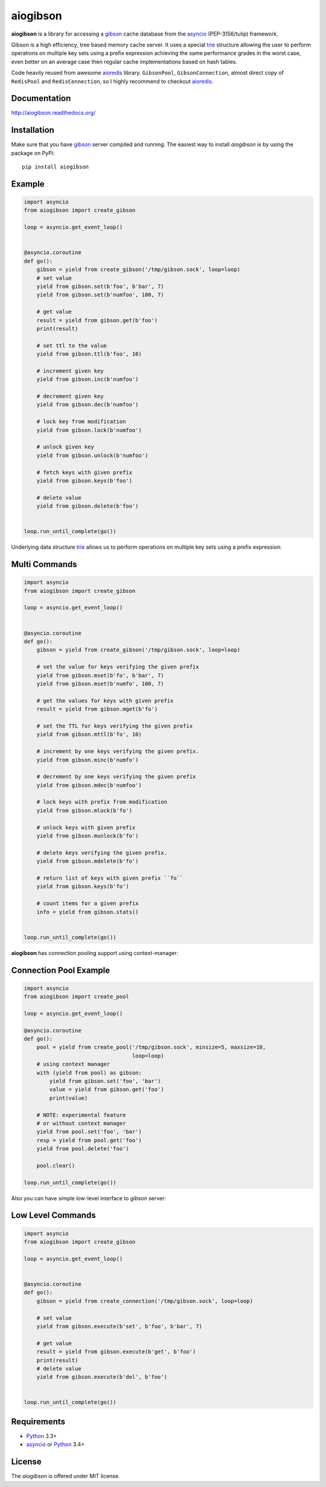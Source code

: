 aiogibson
=========

.. image:: https://travis-ci.org/jettify/aiogibson.svg?branch=master
    :target: https://travis-ci.org/jettify/aiogibson
    :alt: |Build status|
.. image:: https://coveralls.io/repos/jettify/aiogibson/badge.png?branch=master
    :target: https://coveralls.io/r/jettify/aiogibson?branch=master
    :alt: |Coverage|
.. image:: https://pypip.in/v/aiogibson/badge.svg
    :target: https://pypi.python.org/pypi/aiogibson/
    :alt: |Latest PyPI version|
.. image:: https://pypip.in/d/aiogibson/badge.svg
    :target: https://pypi.python.org/pypi/aiogibson/
    :alt: |Number of PyPI downloads|
.. image:: https://pypip.in/license/aiogibson/badge.svg
    :target: https://pypi.python.org/pypi/aiogibson/
    :alt: |License|


**aiogibson** is a library for accessing a gibson_ cache database
from the asyncio_ (PEP-3156/tulip) framework.

Gibson is a high efficiency, tree based memory cache server.
It uses a special trie_ structure allowing the
user to perform operations on multiple key sets using a prefix
expression achieving the same performance grades in the worst case,
even better on an average case then regular cache implementations
based on hash tables.


Code heavily reused from awesome aioredis_ library. ``GibsonPool``,
``GibsonConnection``, almost direct copy of ``RedisPool`` and
``RedisConnection``, so I highly recommend to checkout aioredis_.


Documentation
-------------
http://aiogibson.readthedocs.org/


Installation
------------

Make sure that you have gibson_ server compiled and running. The easiest way
to install *aiogibson* is by using the package on PyPi::

   pip install aiogibson


Example
-------

.. code:: python

    import asyncio
    from aiogibson import create_gibson

    loop = asyncio.get_event_loop()


    @asyncio.coroutine
    def go():
        gibson = yield from create_gibson('/tmp/gibson.sock', loop=loop)
        # set value
        yield from gibson.set(b'foo', b'bar', 7)
        yield from gibson.set(b'numfoo', 100, 7)

        # get value
        result = yield from gibson.get(b'foo')
        print(result)

        # set ttl to the value
        yield from gibson.ttl(b'foo', 10)

        # increment given key
        yield from gibson.inc(b'numfoo')

        # decrement given key
        yield from gibson.dec(b'numfoo')

        # lock key from modification
        yield from gibson.lock(b'numfoo')

        # unlock given key
        yield from gibson.unlock(b'numfoo')

        # fetch keys with given prefix
        yield from gibson.keys(b'foo')

        # delete value
        yield from gibson.delete(b'foo')


    loop.run_until_complete(go())

Underlying data structure trie_ allows us to perform operations on multiple
key sets using a prefix expression:


Multi Commands
--------------

.. code:: python

    import asyncio
    from aiogibson import create_gibson

    loop = asyncio.get_event_loop()


    @asyncio.coroutine
    def go():
        gibson = yield from create_gibson('/tmp/gibson.sock', loop=loop)

        # set the value for keys verifying the given prefix
        yield from gibson.mset(b'fo', b'bar', 7)
        yield from gibson.mset(b'numfo', 100, 7)

        # get the values for keys with given prefix
        result = yield from gibson.mget(b'fo')

        # set the TTL for keys verifying the given prefix
        yield from gibson.mttl(b'fo', 10)

        # increment by one keys verifying the given prefix.
        yield from gibson.minc(b'numfo')

        # decrement by one keys verifying the given prefix
        yield from gibson.mdec(b'numfoo')

        # lock keys with prefix from modification
        yield from gibson.mlock(b'fo')

        # unlock keys with given prefix
        yield from gibson.munlock(b'fo')

        # delete keys verifying the given prefix.
        yield from gibson.mdelete(b'fo')

        # return list of keys with given prefix ``fo``
        yield from gibson.keys(b'fo')

        # count items for a given prefix
        info = yield from gibson.stats()


    loop.run_until_complete(go())

**aiogibson** has connection pooling support using context-manager:


Connection Pool Example
-----------------------

.. code:: python

    import asyncio
    from aiogibson import create_pool

    loop = asyncio.get_event_loop()

    @asyncio.coroutine
    def go():
        pool = yield from create_pool('/tmp/gibson.sock', minsize=5, maxsize=10,
                                      loop=loop)
        # using context manager
        with (yield from pool) as gibson:
            yield from gibson.set('foo', 'bar')
            value = yield from gibson.get('foo')
            print(value)

        # NOTE: experimental feature
        # or without context manager
        yield from pool.set('foo', 'bar')
        resp = yield from pool.get('foo')
        yield from pool.delete('foo')

        pool.clear()

    loop.run_until_complete(go())


Also you can have simple low-level interface to *gibson* server:


Low Level Commands
------------------

.. code:: python

    import asyncio
    from aiogibson import create_gibson

    loop = asyncio.get_event_loop()


    @asyncio.coroutine
    def go():
        gibson = yield from create_connection('/tmp/gibson.sock', loop=loop)

        # set value
        yield from gibson.execute(b'set', b'foo', b'bar', 7)

        # get value
        result = yield from gibson.execute(b'get', b'foo')
        print(result)
        # delete value
        yield from gibson.execute(b'del', b'foo')


    loop.run_until_complete(go())


Requirements
------------

* Python_ 3.3+
* asyncio_ or Python_ 3.4+


License
-------

The *aiogibson* is offered under MIT license.

.. _Python: https://www.python.org
.. _asyncio: http://docs.python.org/3.4/library/asyncio.html
.. _gibson: http://gibson-db.in/
.. _aioredis: https://github.com/aio-libs/aioredis
.. _trie: http://en.wikipedia.org/wiki/Trie
